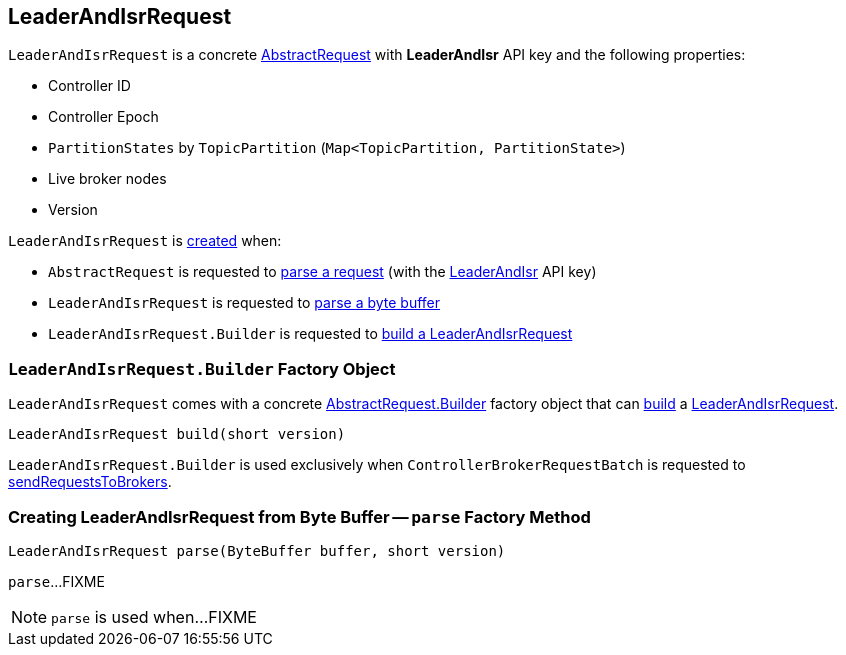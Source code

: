 == [[LeaderAndIsrRequest]] LeaderAndIsrRequest

[[LEADER_AND_ISR]][[creating-instance]]
`LeaderAndIsrRequest` is a concrete <<kafka-common-requests-AbstractRequest.adoc#, AbstractRequest>> with *LeaderAndIsr* API key and the following properties:

* [[controllerId]] Controller ID
* [[controllerEpoch]] Controller Epoch
* [[partitionStates]] `PartitionStates` by `TopicPartition` (`Map<TopicPartition, PartitionState>`)
* [[liveLeaders]] Live broker nodes
* [[version]] Version

`LeaderAndIsrRequest` is <<creating-instance, created>> when:

* `AbstractRequest` is requested to <<kafka-common-requests-AbstractRequest.adoc#parseRequest, parse a request>> (with the <<LEADER_AND_ISR, LeaderAndIsr>> API key)

* `LeaderAndIsrRequest` is requested to <<parse, parse a byte buffer>>

* `LeaderAndIsrRequest.Builder` is requested to <<build, build a LeaderAndIsrRequest>>

=== [[LeaderAndIsrRequest.Builder]][[Builder]][[build]] `LeaderAndIsrRequest.Builder` Factory Object

`LeaderAndIsrRequest` comes with a concrete <<kafka-common-requests-AbstractRequest.adoc#Builder, AbstractRequest.Builder>> factory object that can <<kafka-common-requests-AbstractRequest-Builder.adoc#build, build>> a <<LeaderAndIsrRequest, LeaderAndIsrRequest>>.

[source, java]
----
LeaderAndIsrRequest build(short version)
----

`LeaderAndIsrRequest.Builder` is used exclusively when `ControllerBrokerRequestBatch` is requested to <<kafka-controller-ControllerBrokerRequestBatch.adoc#sendRequestsToBrokers, sendRequestsToBrokers>>.

=== [[parse]] Creating LeaderAndIsrRequest from Byte Buffer -- `parse` Factory Method

[source, java]
----
LeaderAndIsrRequest parse(ByteBuffer buffer, short version)
----

`parse`...FIXME

NOTE: `parse` is used when...FIXME

